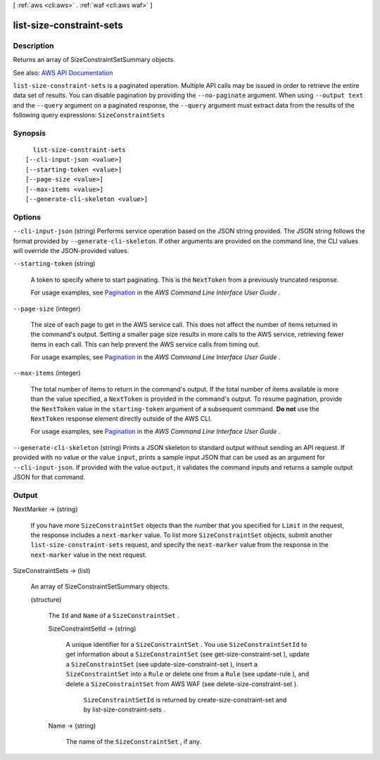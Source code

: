 [ :ref:`aws <cli:aws>` . :ref:`waf <cli:aws waf>` ]

.. _cli:aws waf list-size-constraint-sets:


*************************
list-size-constraint-sets
*************************



===========
Description
===========



Returns an array of  SizeConstraintSetSummary objects.



See also: `AWS API Documentation <https://docs.aws.amazon.com/goto/WebAPI/waf-2015-08-24/ListSizeConstraintSets>`_


``list-size-constraint-sets`` is a paginated operation. Multiple API calls may be issued in order to retrieve the entire data set of results. You can disable pagination by providing the ``--no-paginate`` argument.
When using ``--output text`` and the ``--query`` argument on a paginated response, the ``--query`` argument must extract data from the results of the following query expressions: ``SizeConstraintSets``


========
Synopsis
========

::

    list-size-constraint-sets
  [--cli-input-json <value>]
  [--starting-token <value>]
  [--page-size <value>]
  [--max-items <value>]
  [--generate-cli-skeleton <value>]




=======
Options
=======

``--cli-input-json`` (string)
Performs service operation based on the JSON string provided. The JSON string follows the format provided by ``--generate-cli-skeleton``. If other arguments are provided on the command line, the CLI values will override the JSON-provided values.

``--starting-token`` (string)
 

  A token to specify where to start paginating. This is the ``NextToken`` from a previously truncated response.

   

  For usage examples, see `Pagination <https://docs.aws.amazon.com/cli/latest/userguide/pagination.html>`_ in the *AWS Command Line Interface User Guide* .

   

``--page-size`` (integer)
 

  The size of each page to get in the AWS service call. This does not affect the number of items returned in the command's output. Setting a smaller page size results in more calls to the AWS service, retrieving fewer items in each call. This can help prevent the AWS service calls from timing out.

   

  For usage examples, see `Pagination <https://docs.aws.amazon.com/cli/latest/userguide/pagination.html>`_ in the *AWS Command Line Interface User Guide* .

   

``--max-items`` (integer)
 

  The total number of items to return in the command's output. If the total number of items available is more than the value specified, a ``NextToken`` is provided in the command's output. To resume pagination, provide the ``NextToken`` value in the ``starting-token`` argument of a subsequent command. **Do not** use the ``NextToken`` response element directly outside of the AWS CLI.

   

  For usage examples, see `Pagination <https://docs.aws.amazon.com/cli/latest/userguide/pagination.html>`_ in the *AWS Command Line Interface User Guide* .

   

``--generate-cli-skeleton`` (string)
Prints a JSON skeleton to standard output without sending an API request. If provided with no value or the value ``input``, prints a sample input JSON that can be used as an argument for ``--cli-input-json``. If provided with the value ``output``, it validates the command inputs and returns a sample output JSON for that command.



======
Output
======

NextMarker -> (string)

  

  If you have more ``SizeConstraintSet`` objects than the number that you specified for ``Limit`` in the request, the response includes a ``next-marker`` value. To list more ``SizeConstraintSet`` objects, submit another ``list-size-constraint-sets`` request, and specify the ``next-marker`` value from the response in the ``next-marker`` value in the next request.

  

  

SizeConstraintSets -> (list)

  

  An array of  SizeConstraintSetSummary objects.

  

  (structure)

    

    The ``Id`` and ``Name`` of a ``SizeConstraintSet`` .

    

    SizeConstraintSetId -> (string)

      

      A unique identifier for a ``SizeConstraintSet`` . You use ``SizeConstraintSetId`` to get information about a ``SizeConstraintSet`` (see  get-size-constraint-set ), update a ``SizeConstraintSet`` (see  update-size-constraint-set ), insert a ``SizeConstraintSet`` into a ``Rule`` or delete one from a ``Rule`` (see  update-rule ), and delete a ``SizeConstraintSet`` from AWS WAF (see  delete-size-constraint-set ).

       

       ``SizeConstraintSetId`` is returned by  create-size-constraint-set and by  list-size-constraint-sets .

      

      

    Name -> (string)

      

      The name of the ``SizeConstraintSet`` , if any.

      

      

    

  

